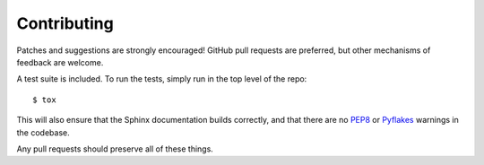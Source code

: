Contributing
============

Patches and suggestions are strongly encouraged! GitHub pull requests are
preferred, but other mechanisms of feedback are welcome.

A test suite is included. To run the tests, simply run in the top level of the
repo::

    $ tox

This will also ensure that the Sphinx documentation builds correctly, and that
there are no `PEP8 <http://www.python.org/dev/peps/pep-0008/>`_ or `Pyflakes
<http://pypi.python.org/pypi/pyflakes>`_ warnings in the codebase.

Any pull requests should preserve all of these things.

